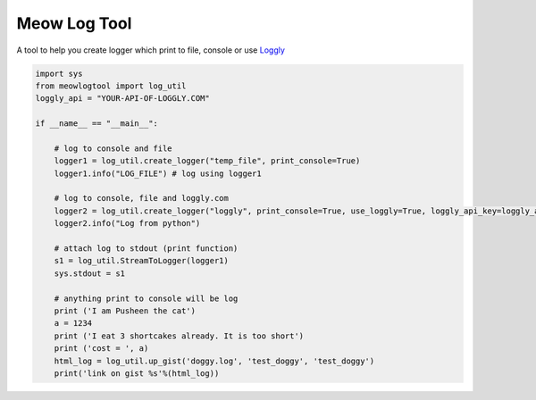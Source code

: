 Meow Log Tool
=============================

A tool to help you create logger which print to file, console or use `Loggly <https://www.loggly.com/>`_

.. code-block:: python

    import sys
    from meowlogtool import log_util
    loggly_api = "YOUR-API-OF-LOGGLY.COM"

    if __name__ == "__main__":

        # log to console and file
        logger1 = log_util.create_logger("temp_file", print_console=True)
        logger1.info("LOG_FILE") # log using logger1

        # log to console, file and loggly.com
        logger2 = log_util.create_logger("loggly", print_console=True, use_loggly=True, loggly_api_key=loggly_api)
        logger2.info("Log from python")

        # attach log to stdout (print function)
        s1 = log_util.StreamToLogger(logger1)
        sys.stdout = s1

        # anything print to console will be log
        print ('I am Pusheen the cat')
        a = 1234
        print ('I eat 3 shortcakes already. It is too short')
        print ('cost = ', a)
        html_log = log_util.up_gist('doggy.log', 'test_doggy', 'test_doggy')
        print('link on gist %s'%(html_log))



